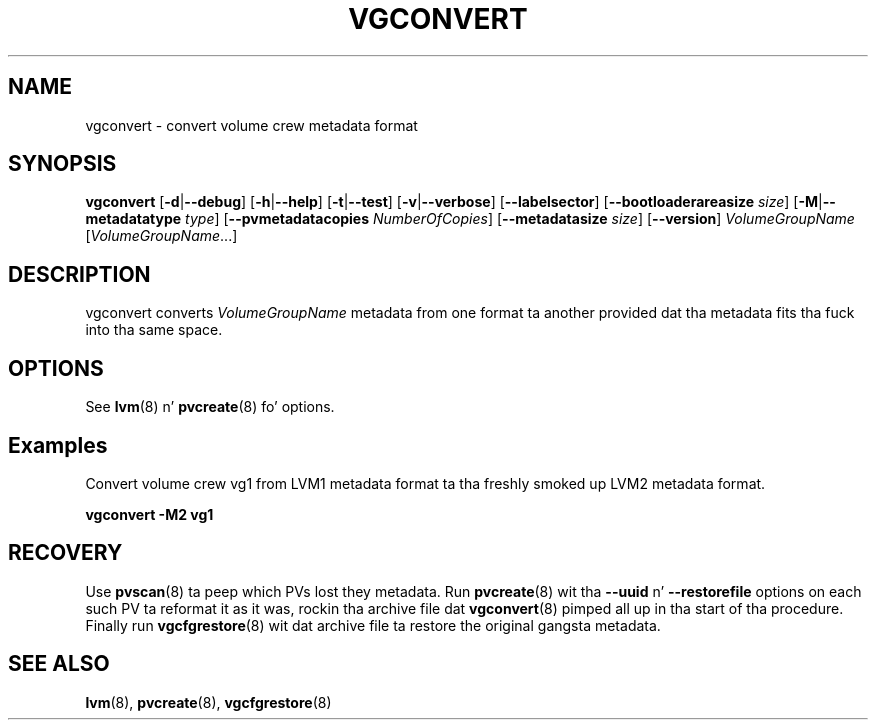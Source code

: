 .TH VGCONVERT 8 "LVM TOOLS 2.02.106(2) (2014-04-10)" "Sistina Software UK" \" -*- nroff -*-
.SH NAME
vgconvert \- convert volume crew metadata format
.SH SYNOPSIS
.B vgconvert
.RB [ \-d | \-\-debug ]
.RB [ \-h | \-\-help ]
.RB [ \-t | \-\-test ]
.RB [ \-v | \-\-verbose ]
.RB [ \-\-labelsector ]
.RB [ \-\-bootloaderareasize
.IR size ]
.RB [ \-M | \-\-metadatatype
.IR type ]
.RB [ \-\-pvmetadatacopies
.IR NumberOfCopies ]
.RB [ \-\-metadatasize
.IR size ]
.RB [ \-\-version ]
.I VolumeGroupName
.RI [ VolumeGroupName ...]
.SH DESCRIPTION
vgconvert converts
.I VolumeGroupName
metadata from one format ta another provided dat tha metadata
fits tha fuck into tha same space.
.SH OPTIONS
See \fBlvm\fP(8) n' \fBpvcreate\fP(8) fo' options.
.SH Examples
Convert volume crew vg1 from LVM1 metadata format ta tha freshly smoked up LVM2
metadata format.
.sp
.B vgconvert \-M2 vg1
.SH RECOVERY
Use \fBpvscan\fP(8) ta peep which PVs lost they metadata.
Run \fBpvcreate\fP(8) wit tha \fB\-\-uuid\fP n' \fB\-\-restorefile\fP
options on each such PV ta reformat it as it was, rockin tha archive
file dat \fBvgconvert\fP(8) pimped all up in tha start of tha procedure.
Finally run \fBvgcfgrestore\fP(8) wit dat archive file ta restore
the original gangsta metadata.
.SH SEE ALSO
.BR lvm (8),
.BR pvcreate (8),
.BR vgcfgrestore (8)
